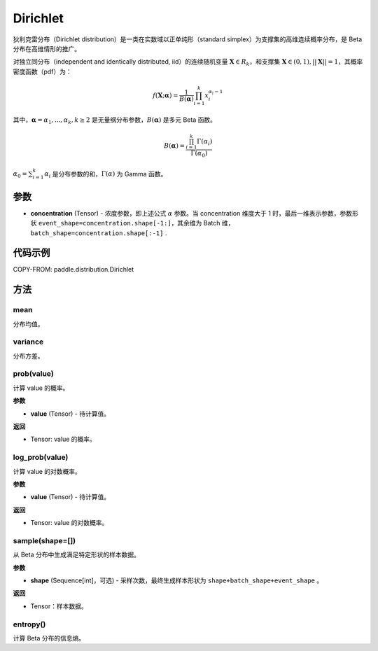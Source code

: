 .. _cn_api_paddle_distribution_Dirichlet:

Dirichlet
-------------------------------

.. py:class:: paddle.distribution.Dirichlet(concentration)


狄利克雷分布（Dirichlet distribution）是一类在实数域以正单纯形（standard simplex）为支撑集的高维连续概率分布，是 Beta 分布在高维情形的推广。

对独立同分布（independent and identically distributed, iid）的连续随机变量
:math:`\boldsymbol X \in R_k`，和支撑集 :math:`\boldsymbol X \in (0,1), ||\boldsymbol X|| = 1`，其概率密度函数（pdf）为：

.. math::

    f(\boldsymbol X; \boldsymbol \alpha) = \frac{1}{B(\boldsymbol \alpha)} \prod_{i=1}^{k}x_i^{\alpha_i-1}

其中，:math:`\boldsymbol \alpha = {\alpha_1,...,\alpha_k}, k \ge 2` 是无量纲分布参数，:math:`B(\boldsymbol \alpha)` 是多元 Beta 函数。

.. math::

    B(\boldsymbol \alpha) = \frac{\prod_{i=1}^{k} \Gamma(\alpha_i)}{\Gamma(\alpha_0)}

:math:`\alpha_0=\sum_{i=1}^{k} \alpha_i` 是分布参数的和，:math:`\Gamma(\alpha)` 为
Gamma 函数。

参数
:::::::::

- **concentration** (Tensor) - 浓度参数，即上述公式 :math:`\alpha` 参数。当
  concentration 维度大于 1 时，最后一维表示参数，参数形状
  ``event_shape=concentration.shape[-1:]``，其余维为 Batch 维，
  ``batch_shape=concentration.shape[:-1]`` .


代码示例
:::::::::

COPY-FROM: paddle.distribution.Dirichlet

方法
:::::::::

mean
'''''''''

分布均值。


variance
'''''''''

分布方差。


prob(value)
'''''''''

计算 value 的概率。

**参数**

- **value** (Tensor) - 待计算值。

**返回**

- Tensor: value 的概率。


log_prob(value)
'''''''''

计算 value 的对数概率。

**参数**

- **value** (Tensor) - 待计算值。

**返回**

- Tensor: value 的对数概率。


sample(shape=[])
'''''''''

从 Beta 分布中生成满足特定形状的样本数据。

**参数**

- **shape** (Sequence[int]，可选) - 采样次数，最终生成样本形状为 ``shape+batch_shape+event_shape`` 。

**返回**

- Tensor：样本数据。

entropy()
'''''''''

计算 Beta 分布的信息熵。
